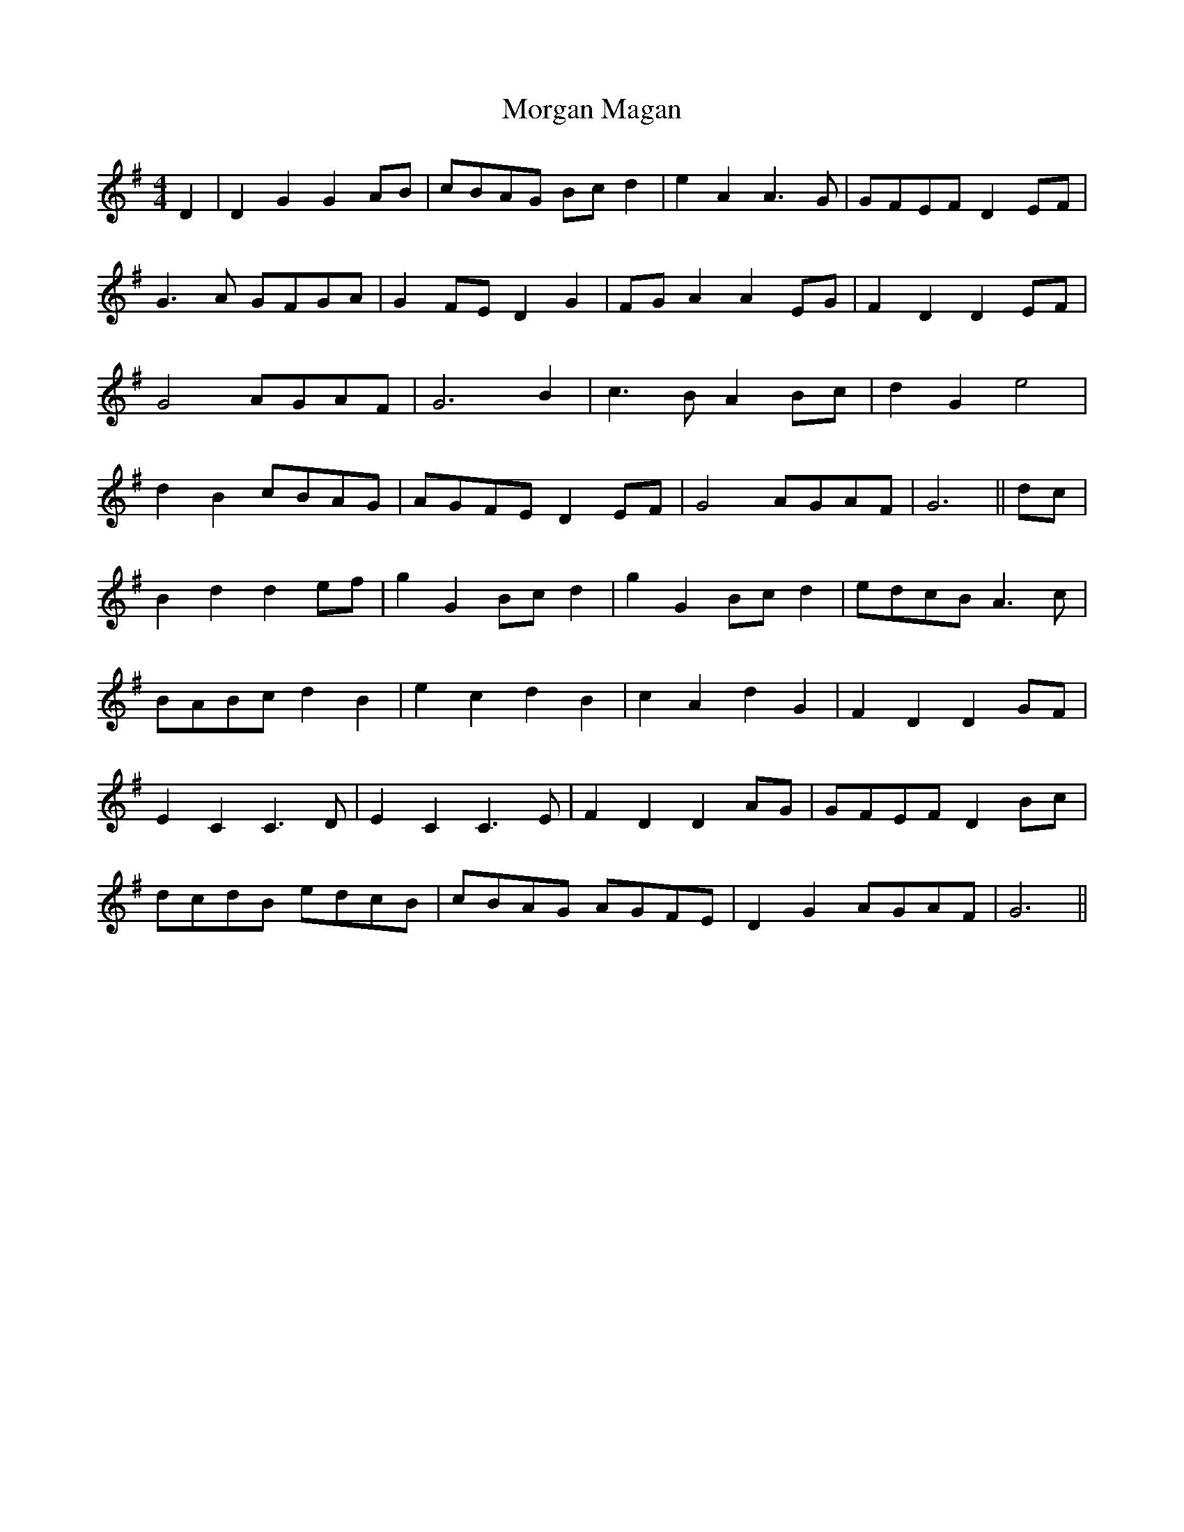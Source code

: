 X: 27684
T: Morgan Magan
R: reel
M: 4/4
K: Gmajor
D2|D2G2 G2AB|cBAG Bcd2|e2A2 A3G|GFEF D2EF|
G3A GFGA|G2FE D2G2|FGA2 A2EG|F2D2 D2EF|
G4 AGAF|G6 B2|c3B A2Bc|d2G2 e4|
d2B2 cBAG|AGFE D2EF|G4 AGAF|G6||dc|
B2d2 d2ef|g2G2 Bcd2|g2G2 Bcd2|edcB A3c|
BABc d2B2|e2c2 d2B2|c2A2 d2G2|F2D2 D2GF|
E2C2 C3D|E2C2 C3E|F2D2 D2AG|GFEF D2Bc|
dcdB edcB|cBAG AGFE|D2G2 AGAF|G6||


